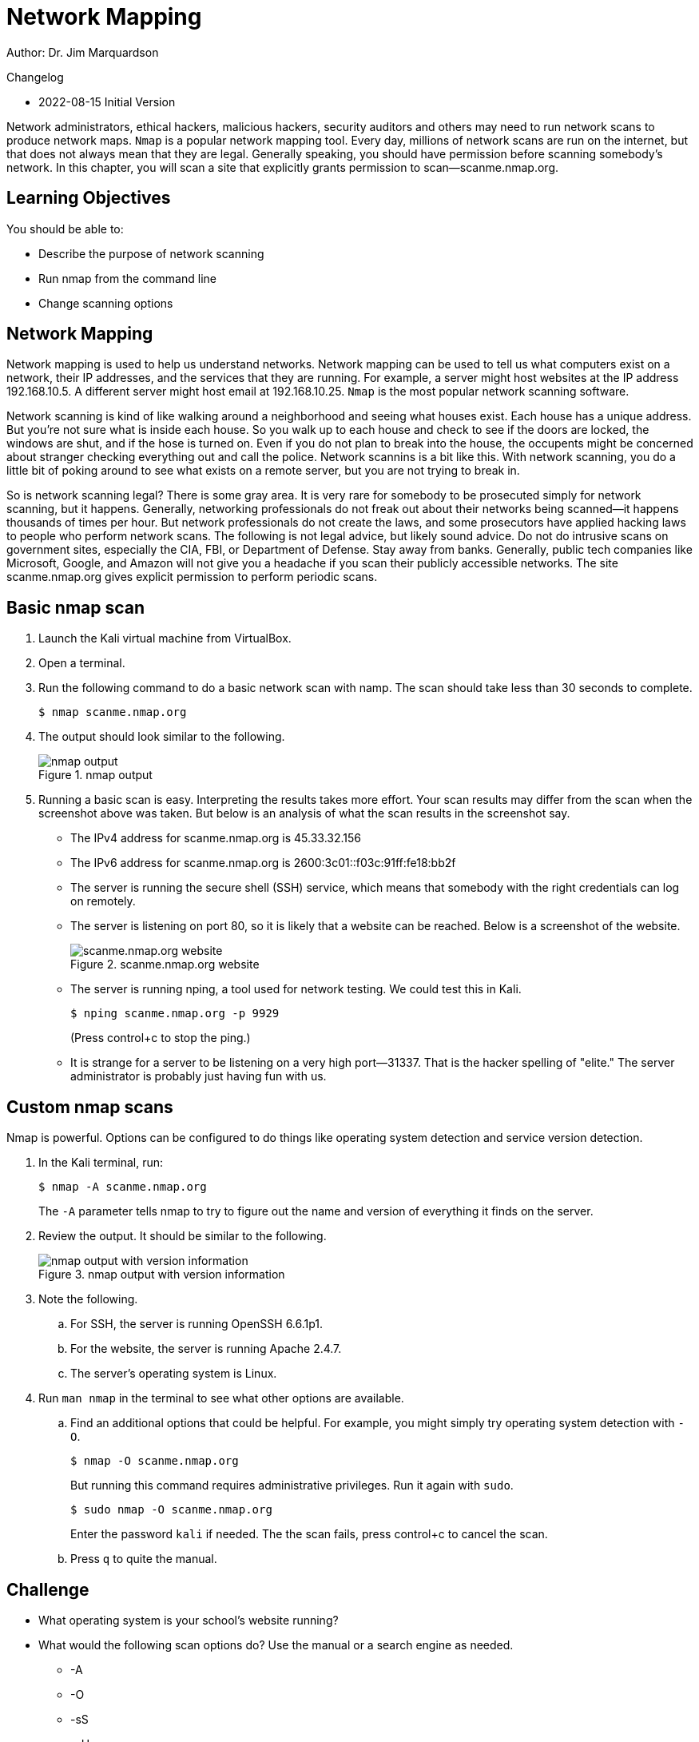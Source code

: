 = Network Mapping

Author: Dr. Jim Marquardson

Changelog

* 2022-08-15 Initial Version

Network administrators, ethical hackers, malicious hackers, security auditors and others may need to run network scans to produce network maps. `Nmap` is a popular network mapping tool. Every day, millions of network scans are run on the internet, but that does not always mean that they are legal. Generally speaking, you should have permission before scanning somebody's network. In this chapter, you will scan a site that explicitly grants permission to scan--scanme.nmap.org.

== Learning Objectives

You should be able to:

* Describe the purpose of network scanning
* Run nmap from the command line
* Change scanning options

== Network Mapping

Network mapping is used to help us understand networks. Network mapping can be used to tell us what computers exist on a network, their IP addresses, and the services that they are running. For example, a server might host websites at the IP address 192.168.10.5. A different server might host email at 192.168.10.25. `Nmap` is the most popular network scanning software.

Network scanning is kind of like walking around a neighborhood and seeing what houses exist. Each house has a unique address. But you're not sure what is inside each house. So you walk up to each house and check to see if the doors are locked, the windows are shut, and if the hose is turned on. Even if you do not plan to break into the house, the occupents might be concerned about stranger checking everything out and call the police. Network scannins is a bit like this. With network scanning, you do a little bit of poking around to see what exists on a remote server, but you are not trying to break in.

So is network scanning legal? There is some gray area. It is very rare for somebody to be prosecuted simply for network scanning, but it happens. Generally, networking professionals do not freak out about their networks being scanned--it happens thousands of times per hour. But network professionals do not create the laws, and some prosecutors have applied hacking laws to people who perform network scans. The following is not legal advice, but likely sound advice. Do not do intrusive scans on government sites, especially the CIA, FBI, or Department of Defense. Stay away from banks. Generally, public tech companies like Microsoft, Google, and Amazon will not give you a headache if you scan their publicly accessible networks. The site scanme.nmap.org gives explicit permission to perform periodic scans.

== Basic nmap scan

. Launch the Kali virtual machine from VirtualBox.
. Open a terminal.
. Run the following command to do a basic network scan with namp. The scan should take less than 30 seconds to complete.
+
----
$ nmap scanme.nmap.org
----
. The output should look similar to the following.
+
.nmap output
image::nmap-scanme.png[nmap output]
. Running a basic scan is easy. Interpreting the results takes more effort. Your scan results may differ from the scan when the screenshot above was taken. But below is an analysis of what the scan results in the screenshot say.
** The IPv4 address for scanme.nmap.org is 45.33.32.156
** The IPv6 address for scanme.nmap.org is 2600:3c01::f03c:91ff:fe18:bb2f
** The server is running the secure shell (SSH) service, which means that somebody with the right credentials can log on remotely.
** The server is listening on port 80, so it is likely that a website can be reached. Below is a screenshot of the website.
+
.scanme.nmap.org website
image::scanme-website.png[scanme.nmap.org website]
** The server is running nping, a tool used for network testing. We could test this in Kali.
+
----
$ nping scanme.nmap.org -p 9929
----
+
(Press control+c to stop the ping.)
** It is strange for a server to be listening on a very high port--31337. That is the hacker spelling of "elite." The server administrator is probably just having fun with us.

== Custom nmap scans

Nmap is powerful. Options can be configured to do things like operating system detection and service version detection.

. In the Kali terminal, run:
+
----
$ nmap -A scanme.nmap.org
----
+
The `-A` parameter tells nmap to try to figure out the name and version of everything it finds on the server.
. Review the output. It should be similar to the following.
+
.nmap output with version information
image::version-info.png[nmap output with version information]
. Note the following.
.. For SSH, the server is running OpenSSH 6.6.1p1.
.. For the website, the server is running Apache 2.4.7.
.. The server's operating system is Linux.
. Run `man nmap` in the terminal to see what other options are available.
.. Find an additional options that could be helpful. For example, you might simply try operating system detection with `-O`.
+
----
$ nmap -O scanme.nmap.org
----
+
But running this command requires administrative privileges. Run it again with `sudo`.
+
----
$ sudo nmap -O scanme.nmap.org
----
+
Enter the password `kali` if needed. The the scan fails, press control+c to cancel the scan.
.. Press `q` to quite the manual.

== Challenge

* What operating system is your school's website running?
* What would the following scan options do? Use the manual or a search engine as needed.
** -A
** -O
** -sS
** -sU
** -sn

== Reflection

* How would you use network scanning responsibly?
* Imagine you are an network administrator for a company. How would you feel if somebody scanned your network one time? How would you feel if somebody scanned your network 1,000 times?
* How would malicious hackers use nmap?
* How would system auditors use nmap?


